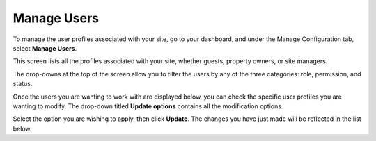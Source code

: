 .. _roomify_accommodations_manage_users:

Manage Users
************

To manage the user profiles associated with your site, go to your dashboard, and under the Manage Configuration tab, select **Manage Users**.

This screen lists all the profiles associated with your site, whether guests, property owners, or site managers.

The drop-downs at the top of the screen allow you to filter the users by any of the three categories: role, permission, and status.

.. image:: images/manage_users_permission.png
   :width: 700 px
   :align: center

Once the users you are wanting to work with are displayed below, you can check the specific user profiles you are wanting to modify. The drop-down titled **Update options** contains all the modification options.

.. image:: images/manage_users_update_options.png
   :width: 700 px
   :align: center

Select the option you are wishing to apply, then click **Update**. The changes you have just made will be reflected in the list below.